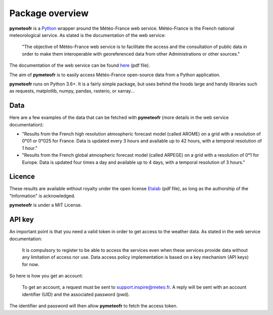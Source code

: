 ****************
Package overview
****************

**pymeteofr** is a `Python <https://www.python.org>`__ wrapper around the  Météo-France web service. Météo-France is the French national meteorological service. As stated is the documentation of the web service: 

	"The objective of Météo-France web service is to facilitate the access and the consultation of public data in order to make them interoperable with georeferenced data from other Administrations or other sources."

The documentation of the web service can be found `here <https://donneespubliques.meteofrance.fr/client/gfx/utilisateur/File/documentation-webservices-inspire-en.pdf>`_ (pdf file).

The aim of **pymeteofr** is to easily access Météo-France open-source data from a Python application.

**pymeteofr** runs on Python 3.6+. It is a fairly simple package, but uses behind the hoods large and handy libraries such as requests, matplotlib, numpy, pandas, rasterio, or xarray...

Data
----

Here are a few examples of the data that can be fetched with **pymeteofr** (more details in the web service documentation):

- "Results from the French high resolution atmospheric forecast model (called AROME) on a grid with a resolution of 0°01 or 0°025 for France. Data is updated every 3 hours and available up to 42 hours, with a temporal resolution of 1 hour."

- "Results from the French global atmospheric forecast model (called ARPEGE) on a grid with a resolution of 0°1 for Europe. Data is updated four times a day and available up to 4 days, with a temporal resolution of 3 hours."

Licence
-------

These results are available without royalty under the open license `Etalab <https://www.etalab.gouv.fr/wp-content/uploads/2018/11/open-licence.pdf>`_ (pdf file), as long as the authorship of the "Information" is acknowledged.

**pymeteofr** is under a MIT License.

API key
-------

An important point is that you need a valid token in order to get access to the weather data. As stated in the web service documentation:

	It is compulsory to register to be able to access the services even when these services provide data without any limitation of access nor use. Data access policy implementation is based on a key mechanism (API keys) for now.

So here is how you get an account: 

	To get an account, a request must be sent to support.inspire@meteo.fr. A reply will be sent with an account identifier (UID) and the associated password (pwd).

The identifier and password will then allow **pymeteofr** to fetch the access token.
